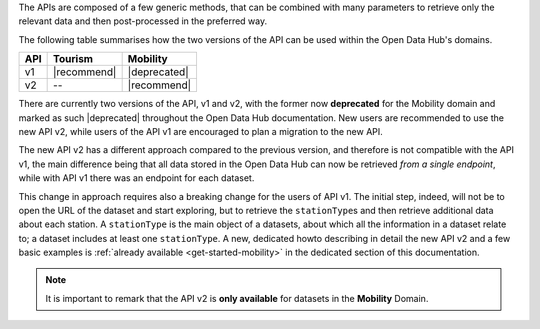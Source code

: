
The APIs are composed of a few generic methods, that can be combined
with many parameters to retrieve only the relevant data and then
post-processed in the preferred way.

The following table summarises how the two versions of the API can be
used within the Open Data Hub's domains.

=== ============  =============
API  Tourism      Mobility
=== ============  =============
v1  |recommend|   |deprecated|
v2   --           |recommend|
=== ============  =============


There are currently two versions of the API, v1 and v2, with the
former now :strong:`deprecated` for the Mobility domain and marked as
such |deprecated| throughout the Open Data Hub documentation. New
users are recommended to use the new API v2, while users of the API v1
are encouraged to plan a migration to the new API.

The new API v2 has a different approach compared to the previous
version, and therefore is not compatible with the API v1, the main
difference being that all data stored in the Open Data Hub can now be
retrieved `from a single endpoint`, while with API v1 there was an
endpoint for each dataset.

This change in approach requires also a breaking change for the users
of API v1. The initial step, indeed, will not be to open the URL of
the dataset and start exploring, but to retrieve the
:literal:`stationType`\s and then retrieve additional data about each
station. A :literal:`stationType` is the main object of a datasets,
about which all the information in a dataset relate to; a dataset
includes at least one :literal:`stationType`.  A new, dedicated howto
describing in detail the new API v2 and a few basic examples is
:ref:`already available <get-started-mobility>` in the dedicated
section of this documentation.

.. note:: It is important to remark that the API v2 is :strong:`only
   available` for datasets in the :strong:`Mobility` Domain.

